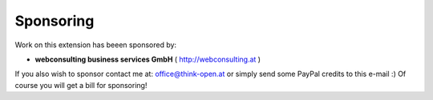 
.. ==================================================
.. FOR YOUR INFORMATION
.. --------------------------------------------------
.. -*- coding: utf-8 -*- with BOM.

.. ==================================================
.. DEFINE SOME TEXTROLES
.. --------------------------------------------------
.. role::   underline
.. role::   typoscript(code)
.. role::   ts(typoscript)
   :class:  typoscript
.. role::   php(code)


Sponsoring
----------

Work on this extension has beeen sponsored by:

- **webconsulting business services GmbH** ( http://webconsulting.at )

If you also wish to sponsor contact me at: office@think-open.at or simply send some
PayPal credits to this e-mail :) Of course you will get a bill for sponsoring!

